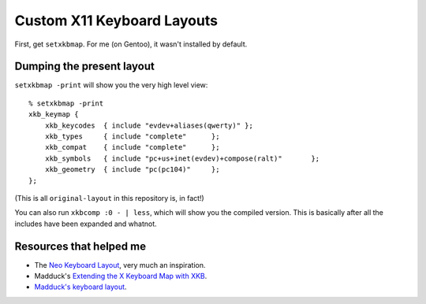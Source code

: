 ===========================
Custom X11 Keyboard Layouts
===========================


First, get ``setxkbmap``. For me (on Gentoo), it wasn't installed by default.


Dumping the present layout
==========================

``setxkbmap -print`` will show you the very high level view::

    % setxkbmap -print
    xkb_keymap {
        xkb_keycodes  { include "evdev+aliases(qwerty)"	};
        xkb_types     { include "complete"	};
        xkb_compat    { include "complete"	};
        xkb_symbols   { include "pc+us+inet(evdev)+compose(ralt)"	};
        xkb_geometry  { include "pc(pc104)"	};
    };

(This is all ``original-layout`` in this repository is, in fact!)

You can also run ``xkbcomp :0 - | less``, which will show you the compiled
version. This is basically after all the includes have been expanded and
whatnot.

Resources that helped me
========================

* The `Neo Keyboard Layout`_, very much an inspiration.
* Madduck's `Extending the X Keyboard Map with XKB`_.
* `Madduck's keyboard layout`_.

.. _Neo Keyboard Layout: http://wiki.neo-layout.org/browser/linux/X/
.. _Extending the X Keyboard Map with XKB: http://madduck.net/docs/extending-xkb/
.. _Madduck's keyboard layout: http://git.madduck.net/v/etc/xsession.git/tree/HEAD:/.xkb
